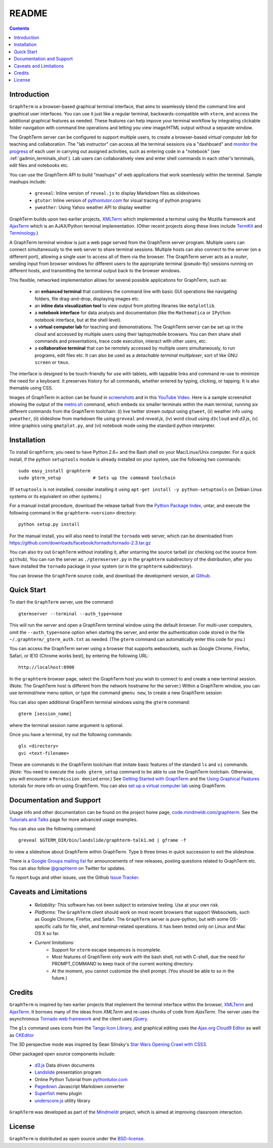 .. _README:

README
==================================================================
 
.. contents::

.. index:: introduction

Introduction
----------------------------------------------------------------------------------------------

``GraphTerm`` is a browser-based graphical terminal interface, that
aims to seamlessly blend the command line and graphical user
interfaces. You can use it just like a regular terminal,
backwards-compatible with ``xterm``, and access the additional
graphical features as needed. These features can help impove your
terminal workflow by integrating clickable folder navigation with
command line operations and
letting you view image/HTML output without a separate window.

The GraphTerm server can be configured to support multiple users, to
create a browser-based *virtual computer lab* for teaching and
collaboration. The "lab instructor" can access all the terminal
sessions via a "dashboard" and
`monitor the progress <http://code.mindmeldr.com/graphterm/screenshots.html#dashboard-for-a-virtual-computer-lab-viewing-user-terminals>`_
of each user in carrying out assigned activities, such as entering code in a
"notebook" (see :ref:`gadmin_terminals_shot`). Lab users can collaboratively view and enter shell
commands in each other's terminals, edit files and notebooks etc.

You can use the GraphTerm API to build "mashups" of web applications
that work seamlessly within the terminal.  Sample mashups include:

 - ``greveal``: Inline version of ``reveal.js`` to display Markdown files as slideshows
 - ``gtutor``: Inline version of `pythontutor.com <http://pythontutor.com>`_ for visual tracing of python programs
 - ``yweather``: Using Yahoo weather API to display weather

GraphTerm builds upon two earlier projects, 
`XMLTerm <http://www.xml.com/pub/a/2000/06/07/xmlterm/index.html>`_
which implemented a terminal using the Mozilla framework and
`AjaxTerm <https://github.com/antonylesuisse/qweb/tree/master/ajaxterm>`_
which is an AJAX/Python terminal implementation. (Other recent
projects along these lines include  `TermKit <http://acko.net/blog/on-termkit/>`_
and `Terminology <http://www.enlightenment.org/p.php?p=about/terminology>`_.)

A GraphTerm terminal window is just a web page served from the
GraphTerm server program. Multiple users can connect
simultaneously to the web server to share terminal sessions.
Multiple hosts can also connect to the server (on a different port),
allowing a single user to access all of them via the browser.
The GraphTerm server acts as a *router*, sending input from browser
windows for different users to the appropriate terminal (pseudo-tty)
sessions running on different hosts, and transmitting the
terminal output back to the browser windows.

This flexible, networked implementation allows for several possible
applications for GraphTerm, such as:

 - an **enhanced terminal** that combines the command line with basic
   GUI operations like navigating folders, file drag-and-drop,
   displaying images etc.

 - an **inline data visualization tool** to view output from plotting
   libraries like ``matplotlib``.

 - a **notebook interface** for data analysis and documentation (like
   the ``Mathematica`` or ``IPython`` notebook interface, but at the shell
   level).

 - a **virtual computer lab** for teaching and demonstrations.
   The GraphTerm server can be set up in the cloud
   and accessed by multiple users using their laptop/mobile browsers.
   You can then share shell commands and presentations, trace code execution,
   interact with other users, etc.

 - a **collaborative terminal** that can be remotely accessed
   by multiple users simultaneously, to run programs, edit files etc.
   It can also be used as a *detachable terminal multiplexer*, sort of like GNU ``screen`` or
   ``tmux``.

The interface is designed to be touch-friendly for use with
tablets, with tappable links and command re-use to minimize the need for
a keyboard. It preserves history for all commands,
whether entered by typing, clicking, or tapping.
It is also themable using CSS.

Images of GraphTerm in action can be found in `screenshots <https://github.com/mitotic/graphterm/blob/master/docs/screenshots.rst>`_ 
and in this `YouTube Video <http://youtu.be/TvO1SnEpwfE>`_.
Here is a sample screenshot showing the output of the
`metro.sh <https://github.com/mitotic/graphterm/blob/master/graphterm/bin/metro.sh>`_
command, which embeds six smaller terminals within the main terminal, running
six different commands from the GraphTerm toolchain: (i) live twitter stream output using
``gtweet``, (ii) weather info using ``yweather``,
(ii) slideshow from markdown file using ``greveal`` and *reveal.js*,
(iv) word cloud using ``d3cloud`` and *d3.js*, (v) inline graphics using ``gmatplot.py``,
and (vi) notebook mode using the standard python interpreter.

.. figure:: https://github.com/mitotic/graphterm/raw/master/doc-images/gt-metro.jpg
   :align: center
   :width: 90%
   :figwidth: 100%

.. index:: installation

.. _installation:

Installation
----------------------------------------------------------------------------------------------

To install ``GraphTerm``, you need to have Python 2.6+ and the Bash
shell on your Mac/Linux/Unix computer. For a quick install, if the python
``setuptools`` module is already installed on your system,
use the following two commands::

   sudo easy_install graphterm
   sudo gterm_setup            # Sets up the command toolchain

(If ``setuptools`` is not installed, consider installing it using
``apt-get install -y python-setuptools`` on Debian Linux systems
or its equivalent on other systems.)

For a manual install procedure, download the release tarball from the
`Python Package Index <http://pypi.python.org/pypi/graphterm>`_, untar,
and execute the following command in the ``graphterm-<version>`` directory::

   python setup.py install

For the manual install, you will also need to install the ``tornado``
web server, which can be downloaded from
`https://github.com/downloads/facebook/tornado/tornado-2.3.tar.gz <https://github.com/downloads/facebook/tornado/tornado-2.3.tar.gz>`_

You can also try out ``GraphTerm`` without installing it, after
untarring the source tarball (or checking out the source from ``github``). You can
run the server as ``./gtermserver.py`` in the ``graphterm``
subdirectory of the distribution, after you have installed the ``tornado`` package
in your system (or in the ``graphterm`` subdirectory).

You can browse the ``GraphTerm`` source code, and download the development
version, at `Github <https://github.com/mitotic/graphterm>`_.

.. index:: quick start

Quick Start
----------------------------------------------------------------------------------------------

To start the ``GraphTerm`` server, use the command::

    gtermserver --terminal --auth_type=none

This will run the  server and open a GraphTerm terminal window
using the default browser. For multi-user computers,
omit the ``--auth_type=none`` option
when starting the server, and enter the authentication code stored in
the file ``~/.graphterm/_gterm_auth.txt`` as needed. (The ``gterm``
command can automatically enter this code for you.)

You can access the GraphTerm server
using a browser that supports websockets, such as Google Chrome,
Firefox, Safari, or IE10 (Chrome works best), by entering the following URL::

    http://localhost:8900

In the ``graphterm`` browser page, select the GraphTerm host you
wish to connect to and create a new terminal session. (Note: The GraphTerm
host is different from the network hostname for the server.)
Within a GraphTerm window, you can use *terminal/new* menu option, or
type the command ``gmenu new``, to create a new GraphTerm session 

You can also open additional GraphTerm terminal windows using
the ``gterm`` command::

    gterm [session_name]

where the terminal session name argument is optional.

Once you have a terminal, try out the following commands::

    gls <directory>
    gvi <text-filename>

These are commands in the GraphTerm toolchain that imitate
basic features of the standard ``ls`` and ``vi`` commands.
(*Note:* You need to execute the ``sudo gterm_setup`` command
to be able to use the GraphTerm toolchain. Otherwise, you will
encounter a ``Permission denied`` error.)
See `Getting Started with GraphTerm <http://code.mindmeldr.com/graphterm/start.html>`_
and the
`Using Graphical Features
<http://code.mindmeldr.com/graphterm/UsingGraphicalFeatures.html>`_
tutorials for more info on using GraphTerm. You can also
`set up a virtual computer lab
<http://code.mindmeldr.com/graphterm/virtual-setup.html>`_
using GraphTerm.

.. index:: documentation, support

Documentation and Support
----------------------------------------------------------------------------------------------

Usage info and other documentation can be found on the project home page,
`code.mindmeldr.com/graphterm <http://code.mindmeldr.com/graphterm>`_.
See the `Tutorials and Talks <http://code.mindmeldr.com/graphterm/tutorials.html>`_
page for more advanced usage examples.

You can also use the following command::

  greveal $GTERM_DIR/bin/landslide/graphterm-talk1.md | gframe -f

to view a slideshow about GraphTerm within GraphTerm.
Type ``b`` three times in quick succession to exit the slideshow.

There is a `Google Groups mailing list <https://groups.google.com/group/graphterm>`_
for announcements of new releases, posting questions related to
GraphTerm etc. You can also follow `@graphterm <https://twitter.com/intent/user?screen_name=graphterm>`_ on Twitter for updates.

To report bugs and other issues, use the Github `Issue Tracker <https://github.com/mitotic/graphterm/issues>`_.

.. index:: caveats, limitations

Caveats and Limitations
----------------------------------------------------------------------------------------------

 - *Reliability:*  This software has not been subject to extensive testing. Use at your own risk.

 - *Platforms:*  The ``GraphTerm`` client should work on most recent browsers that support Websockets, such as Google Chrome, Firefox, and Safari. The ``GraphTerm`` server is pure-python, but with some OS-specific calls for file,  shell, and  terminal-related operations. It has been tested only on Linux and  Mac OS X so far.

 - *Current limitations:*
          * Support for ``xterm`` escape sequences is incomplete.
          * Most features of GraphTerm only work with the bash shell, not with C-shell, due the need for PROMPT_COMMAND to keep track of the current working directory.
          * At the moment, you cannot customize the shell prompt. (You
            should be able to so in the future.)

.. index:: credits

Credits
----------------------------------------------------------------------------------------------

``GraphTerm`` is inspired by two earlier projects that implement the
terminal interface within the browser,
`XMLTerm <http://www.xml.com/pub/a/2000/06/07/xmlterm/index.html>`_ and
`AjaxTerm <https://github.com/antonylesuisse/qweb/tree/master/ajaxterm>`_. 
It borrows many of the ideas from *XMLTerm* and re-uses chunks of code from
*AjaxTerm*. The server uses the asynchronous `Tornado web framework
<http://tornadoweb.org>`_ and the client uses `jQuery <http://jquery.com>`_.

The ``gls`` command uses icons from the `Tango Icon Library
<http://tango.freedesktop.org>`_, and graphical editing uses the
`Ajax.org Cloud9 Editor <http://ace.ajax.org>`_ as well as
`CKEditor <http://ckeditor.com>`_

The 3D perspective mode was inspired by Sean Slinsky's `Star Wars
Opening Crawl with CSS3 <http://www.seanslinsky.com/star-wars-crawl-with-css3>`_.

Other packaged open source components include:

 - `d3.js <http://d3js.org/>`_  Data driven documents

 - `Landslide <https://github.com/adamzap/landslide>`_ presentation
   program

 - Online Python Tutorial from `pythontutor.com <http://pythontutor.com>`_

 - `Pagedown <http://code.google.com/p/pagedown/>`_ Javascript
   Markdown converter

 - `Superfish <http://users.tpg.com.au/j_birch/plugins/superfish/>`_
   menu plugin

 - `underscore.js <http://underscorejs.org/>`_ utility library


``GraphTerm`` was developed as part of the `Mindmeldr <http://mindmeldr.com>`_ project, which is aimed at improving classroom interaction.

.. index:: license

License
----------------------------------------------------------------------------------------------

``GraphTerm`` is distributed as open source under the `BSD-license <http://www.opensource.org/licenses/bsd-license.php>`_.

